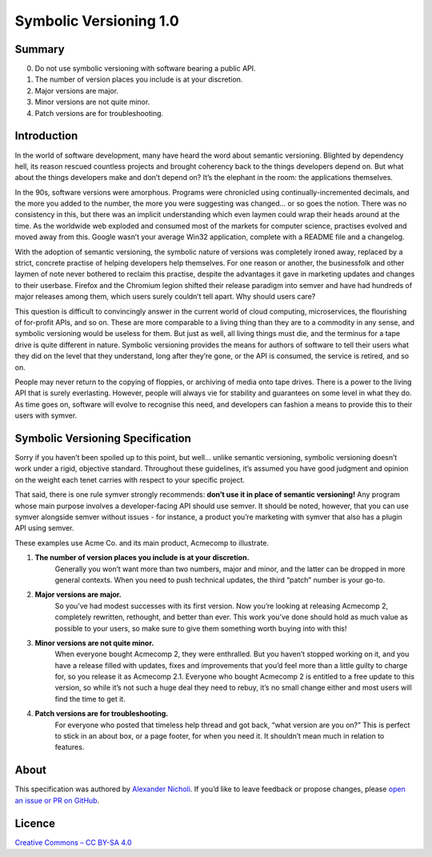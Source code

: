 =======================
Symbolic Versioning 1.0
=======================

Summary
=======

0. Do not use symbolic versioning with software bearing a public API.
1. The number of version places you include is at your discretion.
2. Major versions are major.
3. Minor versions are not quite minor.
4. Patch versions are for troubleshooting.

Introduction
============

In the world of software development, many have heard the word about semantic
versioning. Blighted by dependency hell, its reason rescued countless projects
and brought coherency back to the things developers depend on. But what about
the things developers make and don’t depend on? It’s the elephant in the room:
the applications themselves.

In the 90s, software versions were amorphous. Programs were chronicled using
continually-incremented decimals, and the more you added to the number, the
more you were suggesting was changed… or so goes the notion. There was no
consistency in this, but there was an implicit understanding which even laymen
could wrap their heads around at the time. As the worldwide web exploded and
consumed most of the markets for computer science, practises evolved and moved
away from this. Google wasn’t your average Win32 application, complete with a
README file and a changelog.

With the adoption of semantic versioning, the symbolic nature of versions was
completely ironed away, replaced by a strict, concrete practise of helping
developers help themselves. For one reason or another, the businessfolk and
other laymen of note never bothered to reclaim this practise, despite the
advantages it gave in marketing updates and changes to their userbase. Firefox
and the Chromium legion shifted their release paradigm into semver and have
had hundreds of major releases among them, which users surely couldn’t tell
apart. Why should users care?

This question is difficult to convincingly answer in the current world of
cloud computing, microservices, the flourishing of for-profit APIs, and so on.
These are more comparable to a living thing than they are to a commodity in
any sense, and symbolic versioning would be useless for them. But just as
well, all living things must die, and the terminus for a tape drive is quite
different in nature. Symbolic versioning provides the means for authors of
software to tell their users what they did on the level that they understand,
long after they’re gone, or the API is consumed, the service is retired, and
so on.

People may never return to the copying of floppies, or archiving of media onto
tape drives. There is a power to the living API that is surely everlasting.
However, people will always vie for stability and guarantees on some level in
what they do. As time goes on, software will evolve to recognise this need,
and developers can fashion a means to provide this to their users with symver.

Symbolic Versioning Specification
=================================

Sorry if you haven’t been spoiled up to this point, but well… unlike semantic
versioning, symbolic versioning doesn’t work under a rigid, objective
standard. Throughout these guidelines, it’s assumed you have good judgment
and opinion on the weight each tenet carries with respect to your specific
project.

That said, there is one rule symver strongly recommends: **don’t use it in
place of semantic versioning!** Any program whose main purpose involves a
developer-facing API should use semver. It should be noted, however, that
you can use symver alongside semver without issues - for instance, a product
you’re marketing with symver that also has a plugin API using semver.

These examples use Acme Co. and its main product, Acmecomp to illustrate.

1. **The number of version places you include is at your discretion.**
	Generally you won’t want more than two numbers, major and minor, and the
	latter can be dropped in more general contexts. When you need to push
	technical updates, the third “patch” number is your go-to.
2. **Major versions are major.**
	So you’ve had modest successes with its first version. Now you’re looking
	at releasing Acmecomp 2, completely rewritten, rethought, and better than
	ever. This work you’ve done should hold as much value as possible to your
	users, so make sure to give them something worth buying into with this!
3. **Minor versions are not quite minor.**
	When everyone bought Acmecomp 2, they were enthralled. But you haven’t
	stopped working on it, and you have a release filled with updates, fixes
	and improvements that you’d feel more than a little guilty to charge for,
	so you release it as Acmecomp 2.1. Everyone who bought Acmecomp 2 is
	entitled to a free update to this version, so while it’s not such a huge
	deal they need to rebuy, it’s no small change either and most users will
	find the time to get it.
4. **Patch versions are for troubleshooting.**
	For everyone who posted that timeless help thread and got back, “what
	version are you on?” This is perfect to stick in an about box, or a page
	footer, for when you need it. It shouldn’t mean much in relation to
	features.

About
=====

This specification was authored by `Alexander Nicholi
<https://nicholatian.com/>`_. If you’d like to leave feedback or propose
changes, please `open an issue or PR on GitHub
<https://github.com/symver/symver/issues>`_.

Licence
=======

`Creative Commons – CC BY-SA 4.0
<https://creativecommons.org/licenses/by-sa/4.0/>`_
